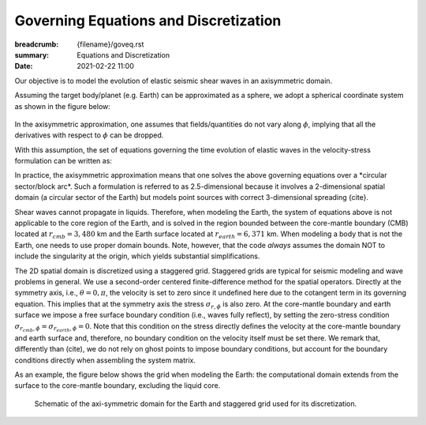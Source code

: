 Governing Equations and Discretization
######################################

:breadcrumb: {filename}/goveq.rst
:summary: Equations and Discretization
:date: 2021-02-22 11:00

.. role:: yellow
    :class: m-text m-warning

.. role:: red
    :class: m-text m-danger

.. role:: blue
    :class: m-text m-info

.. role:: math-info(math)
    :class: m-default

.. container::

	:yellow:`Our objective is to model the evolution of elastic seismic shear waves in an axisymmetric domain.`

	Assuming the target body/planet (e.g. Earth) can be approximated as a sphere,
	we adopt a spherical coordinate system as shown in the figure below:

	.. figure:: {static}/img/sc.svg
		:width: 350 px


        In the axisymmetric approximation, one assumes that fields/quantities
	do not vary along :math-info:`\phi`, implying that all the derivatives
	with respect to :math-info:`\phi` can be dropped.

	With this assumption, the set of equations governing the time evolution
	of elastic waves in the velocity-stress formulation can be written as:

	.. block-info:: Governing Equations

			.. math::

				\rho (r, \theta) \frac{\partial v}{\partial t} (r, \theta,t) =
				\frac{\partial \sigma_{r\phi}}{\partial r}(r, \theta,t)
				+ \frac{\partial \sigma_{\theta\phi}}{r \partial \theta}(r, \theta,t)
				+ \frac{3}{r} \Big(\sigma_{r\phi}(r, \theta,t)
				+ 2 \sigma_{\theta\phi}(r, \theta,t) \cot{\theta} \Big) + f(r, \theta, t)

			.. math::

				\frac{\partial \sigma_{r\phi}}{\partial t}(r, \theta,t) =
				G(r, \theta)
				\left( \frac{\partial v}{\partial r}(r, \theta,t) - \frac{1}{r} v(r, \theta,t) \right)

			.. math::
				  \frac{\partial \sigma_{\theta\phi}}{\partial t}(r, \theta,t) =
				  G(r, \theta) \left( \frac{1}{r} \frac{\partial v}{\partial \theta}(r, \theta,t)
				  - \frac{\cot{\theta}}{r} v(r, \theta,t) \right)


			where:

 			   - :math-info:`t` represents time

			   - :math-info:`r \in [0, r_{surface}]` is the radial distance from origin to surface of the body

			   - :math-info:`\theta \in [0, \pi]` is the polar angle

			   - :math-info:`\rho(r, \theta)` is the density

			   - :math-info:`v(r, \theta, t)` is the velocity (for simplicity we drop the subscript,
			     but it is intended to be the :math-info:`v_{\phi}` velocity component)

			   - :math-info:`\sigma_{r\phi}(r, \theta, t)` and
			     :math-info:`\sigma_{\theta\phi}(r, \theta, t)` are the two components of the stress tensor remaining after the
			     axisymmetric approximation

			   - :math-info:`f(r, \theta,t)` is the forcing term

			   - :math-info:`G(r, \theta) = v_s^2(r, \theta) \rho(r, \theta)` is the shear modulus
			     and :math-info:`v_s` being the shear wave velocity.



	:yellow:`In practice, the axisymmetric approximation means that one solves the
	above governing equations over a *circular sector/block arc*.`
	Such a formulation is referred to as 2.5-dimensional because it involves
	a 2-dimensional spatial domain (a circular sector of the Earth)
	but models point sources with correct 3-dimensional spreading {cite}.

	.. Note that we assume both the density and shear modulus to only depend on the spatial coordinates.

	Shear waves cannot propagate in liquids.
	Therefore, when modeling the Earth, the system of equations above is not
	applicable to the core region of the Earth, and is solved in the region
	bounded between the core-mantle boundary (CMB) located at :math-info:`r_{cmb} = 3,480` km
	and the Earth surface located at :math-info:`r_{earth} = 6,371` km.
	When modeling a body that is not the Earth, one needs to use proper domain bounds.
	Note, however, that the code *always* assumes the domain NOT to include the
	singularity at the origin, which yields substantial simplifications.

        The 2D spatial domain is discretized using a staggered grid.
	Staggered grids are typical for seismic modeling and wave problems in general.
	We use a second-order centered finite-difference method for the spatial operators.
	Directly at the symmetry axis, i.e., :math-info:`\theta = 0, \pi`, the velocity
	is set to zero since it undefined here due to the cotangent term in its governing equation.
	This implies that at the symmetry axis the stress :math-info:`\sigma_{r,\phi}` is also zero.
	At the core-mantle boundary and earth surface we impose a free surface boundary
	condition (i.e., waves fully reflect), by setting the zero-stress condition
	:math-info:`\sigma_{r_{cmb},\phi} = \sigma_{r_{earth},\phi} = 0`.
	Note that this condition on the stress directly defines the velocity
	at the core-mantle boundary and earth surface and, therefore,
	no boundary condition on the velocity itself must be set there.
	We remark that, differently than (cite), we do not rely on ghost
	points to impose boundary conditions, but account for the boundary
	conditions directly when assembling the system matrix.

	As an example, the figure below shows the grid when modeling the Earth: the computational
	domain extends from the surface to the core-mantle boundary, excluding the liquid core.

	.. figure:: {static}/img/mesh.png
		    :width: 450 px

		    Schematic of the axi-symmetric domain for the Earth and staggered grid used for its discretization.
